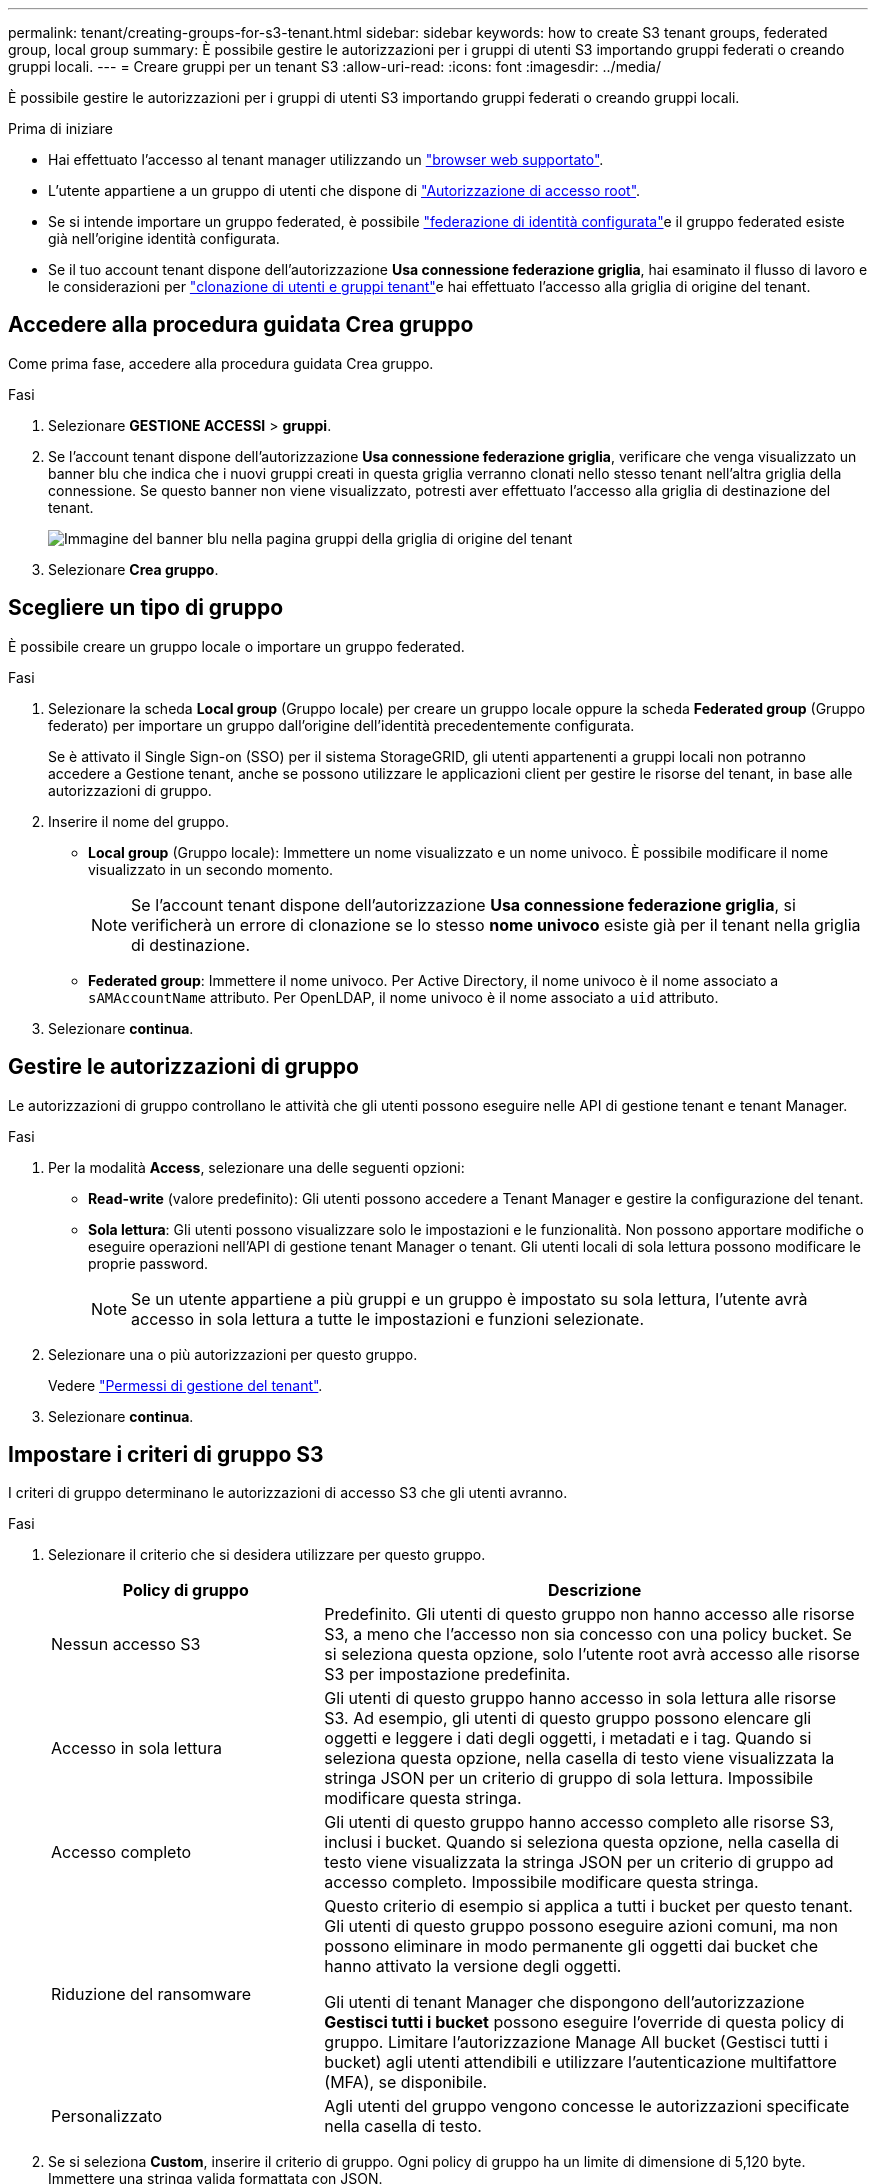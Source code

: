 ---
permalink: tenant/creating-groups-for-s3-tenant.html 
sidebar: sidebar 
keywords: how to create S3 tenant groups, federated group, local group 
summary: È possibile gestire le autorizzazioni per i gruppi di utenti S3 importando gruppi federati o creando gruppi locali. 
---
= Creare gruppi per un tenant S3
:allow-uri-read: 
:icons: font
:imagesdir: ../media/


[role="lead"]
È possibile gestire le autorizzazioni per i gruppi di utenti S3 importando gruppi federati o creando gruppi locali.

.Prima di iniziare
* Hai effettuato l'accesso al tenant manager utilizzando un link:../admin/web-browser-requirements.html["browser web supportato"].
* L'utente appartiene a un gruppo di utenti che dispone di link:tenant-management-permissions.html["Autorizzazione di accesso root"].
* Se si intende importare un gruppo federated, è possibile link:using-identity-federation.html["federazione di identità configurata"]e il gruppo federated esiste già nell'origine identità configurata.
* Se il tuo account tenant dispone dell'autorizzazione *Usa connessione federazione griglia*, hai esaminato il flusso di lavoro e le considerazioni per link:grid-federation-account-clone.html["clonazione di utenti e gruppi tenant"]e hai effettuato l'accesso alla griglia di origine del tenant.




== Accedere alla procedura guidata Crea gruppo

Come prima fase, accedere alla procedura guidata Crea gruppo.

.Fasi
. Selezionare *GESTIONE ACCESSI* > *gruppi*.
. Se l'account tenant dispone dell'autorizzazione *Usa connessione federazione griglia*, verificare che venga visualizzato un banner blu che indica che i nuovi gruppi creati in questa griglia verranno clonati nello stesso tenant nell'altra griglia della connessione. Se questo banner non viene visualizzato, potresti aver effettuato l'accesso alla griglia di destinazione del tenant.
+
image::../media/grid-federation-tenant-group-banner.png[Immagine del banner blu nella pagina gruppi della griglia di origine del tenant]

. Selezionare *Crea gruppo*.




== Scegliere un tipo di gruppo

È possibile creare un gruppo locale o importare un gruppo federated.

.Fasi
. Selezionare la scheda *Local group* (Gruppo locale) per creare un gruppo locale oppure la scheda *Federated group* (Gruppo federato) per importare un gruppo dall'origine dell'identità precedentemente configurata.
+
Se è attivato il Single Sign-on (SSO) per il sistema StorageGRID, gli utenti appartenenti a gruppi locali non potranno accedere a Gestione tenant, anche se possono utilizzare le applicazioni client per gestire le risorse del tenant, in base alle autorizzazioni di gruppo.

. Inserire il nome del gruppo.
+
** *Local group* (Gruppo locale): Immettere un nome visualizzato e un nome univoco. È possibile modificare il nome visualizzato in un secondo momento.
+

NOTE: Se l'account tenant dispone dell'autorizzazione *Usa connessione federazione griglia*, si verificherà un errore di clonazione se lo stesso *nome univoco* esiste già per il tenant nella griglia di destinazione.

** *Federated group*: Immettere il nome univoco. Per Active Directory, il nome univoco è il nome associato a `sAMAccountName` attributo. Per OpenLDAP, il nome univoco è il nome associato a `uid` attributo.


. Selezionare *continua*.




== Gestire le autorizzazioni di gruppo

Le autorizzazioni di gruppo controllano le attività che gli utenti possono eseguire nelle API di gestione tenant e tenant Manager.

.Fasi
. Per la modalità *Access*, selezionare una delle seguenti opzioni:
+
** *Read-write* (valore predefinito): Gli utenti possono accedere a Tenant Manager e gestire la configurazione del tenant.
** *Sola lettura*: Gli utenti possono visualizzare solo le impostazioni e le funzionalità. Non possono apportare modifiche o eseguire operazioni nell'API di gestione tenant Manager o tenant. Gli utenti locali di sola lettura possono modificare le proprie password.
+

NOTE: Se un utente appartiene a più gruppi e un gruppo è impostato su sola lettura, l'utente avrà accesso in sola lettura a tutte le impostazioni e funzioni selezionate.



. Selezionare una o più autorizzazioni per questo gruppo.
+
Vedere link:../tenant/tenant-management-permissions.html["Permessi di gestione del tenant"].

. Selezionare *continua*.




== Impostare i criteri di gruppo S3

I criteri di gruppo determinano le autorizzazioni di accesso S3 che gli utenti avranno.

.Fasi
. Selezionare il criterio che si desidera utilizzare per questo gruppo.
+
[cols="1a,2a"]
|===
| Policy di gruppo | Descrizione 


 a| 
Nessun accesso S3
 a| 
Predefinito. Gli utenti di questo gruppo non hanno accesso alle risorse S3, a meno che l'accesso non sia concesso con una policy bucket. Se si seleziona questa opzione, solo l'utente root avrà accesso alle risorse S3 per impostazione predefinita.



 a| 
Accesso in sola lettura
 a| 
Gli utenti di questo gruppo hanno accesso in sola lettura alle risorse S3. Ad esempio, gli utenti di questo gruppo possono elencare gli oggetti e leggere i dati degli oggetti, i metadati e i tag. Quando si seleziona questa opzione, nella casella di testo viene visualizzata la stringa JSON per un criterio di gruppo di sola lettura. Impossibile modificare questa stringa.



 a| 
Accesso completo
 a| 
Gli utenti di questo gruppo hanno accesso completo alle risorse S3, inclusi i bucket. Quando si seleziona questa opzione, nella casella di testo viene visualizzata la stringa JSON per un criterio di gruppo ad accesso completo. Impossibile modificare questa stringa.



 a| 
Riduzione del ransomware
 a| 
Questo criterio di esempio si applica a tutti i bucket per questo tenant. Gli utenti di questo gruppo possono eseguire azioni comuni, ma non possono eliminare in modo permanente gli oggetti dai bucket che hanno attivato la versione degli oggetti.

Gli utenti di tenant Manager che dispongono dell'autorizzazione *Gestisci tutti i bucket* possono eseguire l'override di questa policy di gruppo. Limitare l'autorizzazione Manage All bucket (Gestisci tutti i bucket) agli utenti attendibili e utilizzare l'autenticazione multifattore (MFA), se disponibile.



 a| 
Personalizzato
 a| 
Agli utenti del gruppo vengono concesse le autorizzazioni specificate nella casella di testo.

|===
. Se si seleziona *Custom*, inserire il criterio di gruppo. Ogni policy di gruppo ha un limite di dimensione di 5,120 byte. Immettere una stringa valida formattata con JSON.
+
Per informazioni dettagliate sui criteri di gruppo, inclusa la sintassi del linguaggio e gli esempi, vedere link:../s3/example-group-policies.html["Criteri di gruppo di esempio"].

. Se si sta creando un gruppo locale, selezionare *continua*. Se si sta creando un gruppo federated, selezionare *Crea gruppo* e *fine*.




== Aggiunta di utenti (solo gruppi locali)

È possibile salvare il gruppo senza aggiungere utenti oppure aggiungere utenti locali già esistenti.


NOTE: Se l'account tenant dispone dell'autorizzazione *Usa connessione federazione griglia*, gli utenti selezionati quando si crea un gruppo locale nella griglia di origine non vengono inclusi quando il gruppo viene clonato nella griglia di destinazione. Per questo motivo, non selezionare gli utenti quando si crea il gruppo. Al momento della creazione degli utenti, selezionare il gruppo.

.Fasi
. Facoltativamente, selezionare uno o più utenti locali per questo gruppo.
. Selezionare *Crea gruppo* e *fine*.
+
Il gruppo creato viene visualizzato nell'elenco dei gruppi.

+
Se l'account tenant dispone dell'autorizzazione *Usa connessione federazione griglia* e ci si trova nella griglia di origine del tenant, il nuovo gruppo viene clonato nella griglia di destinazione del tenant. *Success* viene visualizzato come *Cloning status* nella sezione Overview della pagina dei dettagli del gruppo.


